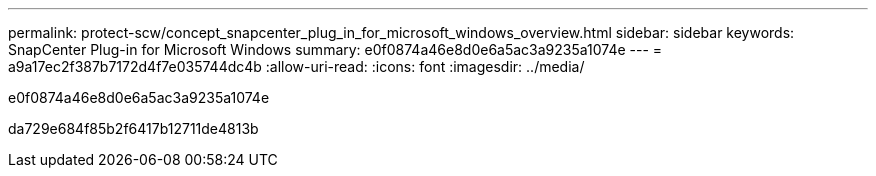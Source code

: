 ---
permalink: protect-scw/concept_snapcenter_plug_in_for_microsoft_windows_overview.html 
sidebar: sidebar 
keywords: SnapCenter Plug-in for Microsoft Windows 
summary: e0f0874a46e8d0e6a5ac3a9235a1074e 
---
= a9a17ec2f387b7172d4f7e035744dc4b
:allow-uri-read: 
:icons: font
:imagesdir: ../media/


[role="lead"]
e0f0874a46e8d0e6a5ac3a9235a1074e

da729e684f85b2f6417b12711de4813b
